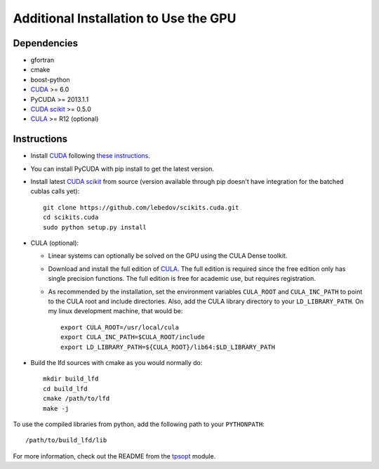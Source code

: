 .. _install_gpu:

Additional Installation to Use the GPU
======================================


Dependencies
------------

-  gfortran
-  cmake
-  boost-python
-  `CUDA <https://developer.nvidia.com/cuda-downloads>`_ >= 6.0
-  PyCUDA >= 2013.1.1
-  `CUDA scikit <http://scikit-cuda.readthedocs.org>`_ >= 0.5.0
-  `CULA <http://www.culatools.com/downloads/dense>`_ >= R12 (optional)


Instructions
------------

-  Install `CUDA <https://developer.nvidia.com/cuda-downloads>`_ following `these instructions <http://www.r-tutor.com/gpu-computing/cuda-installation/cuda6.5-ubuntu>`_.
-  You can install PyCUDA with pip install to get the latest version.
-  Install latest `CUDA scikit <http://scikit-cuda.readthedocs.org>`_ from source (version available through pip doesn't have integration for the batched cublas calls yet)::

      git clone https://github.com/lebedov/scikits.cuda.git
      cd scikits.cuda
      sudo python setup.py install

-  CULA (optional):
   
   -  Linear systems can optionally be solved on the GPU using the CULA Dense toolkit.
   -  Download and install the full edition of `CULA <http://www.culatools.com/downloads/dense/>`_. The full edition is required since the free edition only has single precision functions. The full edition is free for academic use, but requires registration.
   -  As recommended by the installation, set the environment variables ``CULA_ROOT`` and ``CULA_INC_PATH`` to point to the CULA root and include directories. Also, add the CULA library directory to your ``LD_LIBRARY_PATH``. On my linux development machine, that would be::
   
         export CULA_ROOT=/usr/local/cula
         export CULA_INC_PATH=$CULA_ROOT/include
         export LD_LIBRARY_PATH=${CULA_ROOT}/lib64:$LD_LIBRARY_PATH

-  Build the lfd sources with cmake as you would normally do::
   
      mkdir build_lfd
      cd build_lfd
      cmake /path/to/lfd
      make -j

To use the compiled libraries from python, add the following path to your ``PYTHONPATH``::
   
   /path/to/build_lfd/lib

For more information, check out the README from the `tpsopt <https://github.com/rll/lfd/tree/master/lfd/tpsopt>`_ module.
